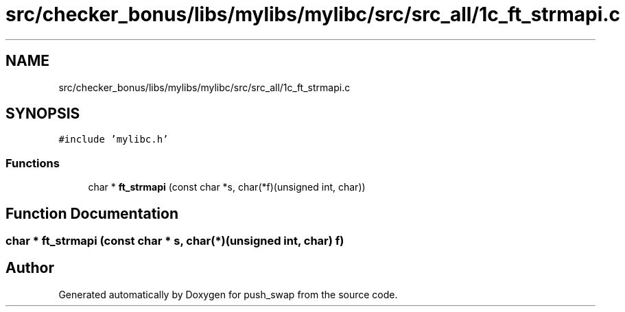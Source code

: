 .TH "src/checker_bonus/libs/mylibs/mylibc/src/src_all/1c_ft_strmapi.c" 3 "Thu Mar 20 2025 16:01:01" "push_swap" \" -*- nroff -*-
.ad l
.nh
.SH NAME
src/checker_bonus/libs/mylibs/mylibc/src/src_all/1c_ft_strmapi.c
.SH SYNOPSIS
.br
.PP
\fC#include 'mylibc\&.h'\fP
.br

.SS "Functions"

.in +1c
.ti -1c
.RI "char * \fBft_strmapi\fP (const char *s, char(*f)(unsigned int, char))"
.br
.in -1c
.SH "Function Documentation"
.PP 
.SS "char * ft_strmapi (const char * s, char(*)(unsigned int, char) f)"

.SH "Author"
.PP 
Generated automatically by Doxygen for push_swap from the source code\&.
